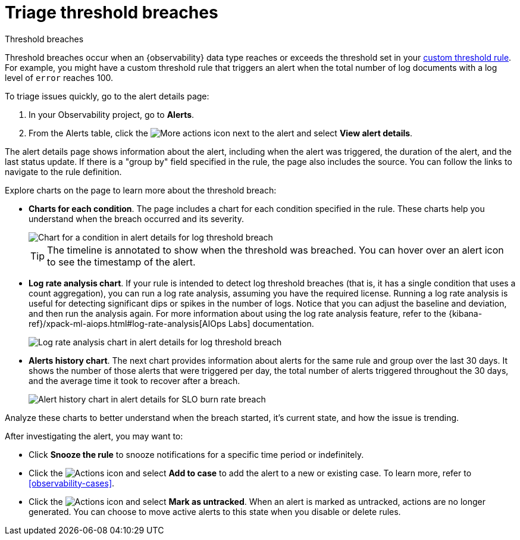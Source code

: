 [[observability-triage-threshold-breaches]]
= Triage threshold breaches

// :description: Triage threshold breaches on the alert details page.
// :keywords: serverless, observability, how-to, alerting

++++
<titleabbrev>Threshold breaches</titleabbrev>
++++

Threshold breaches occur when an {observability} data type reaches or exceeds the threshold set in your <<observability-create-custom-threshold-alert-rule,custom threshold rule>>.
For example, you might have a custom threshold rule that triggers an alert when the total number of log documents with a log level of `error` reaches 100.

To triage issues quickly, go to the alert details page:

. In your Observability project, go to **Alerts**.
. From the Alerts table, click the image:images/icons/boxesHorizontal.svg[More actions]
icon next to the alert and select **View alert details**.

The alert details page shows information about the alert, including when the alert was triggered,
the duration of the alert, and the last status update.
If there is a "group by" field specified in the rule, the page also includes the source.
You can follow the links to navigate to the rule definition.

Explore charts on the page to learn more about the threshold breach:

* **Charts for each condition**. The page includes a chart for each condition specified in the rule.
These charts help you understand when the breach occurred and its severity.
+
[role="screenshot"]
image::images/log-threshold-breach-condition-chart.png[Chart for a condition in alert details for log threshold breach]
+
[TIP]
====
The timeline is annotated to show when the threshold was breached.
You can hover over an alert icon to see the timestamp of the alert.
====
* **Log rate analysis chart**. If your rule is intended to detect log threshold breaches
(that is, it has a single condition that uses a count aggregation),
you can run a log rate analysis, assuming you have the required license.
Running a log rate analysis is useful for detecting significant dips or spikes in the number of logs.
Notice that you can adjust the baseline and deviation, and then run the analysis again.
For more information about using the log rate analysis feature,
refer to the {kibana-ref}/xpack-ml-aiops.html#log-rate-analysis[AIOps Labs] documentation.
+
[role="screenshot"]
image::images/log-threshold-breach-log-rate-analysis.png[Log rate analysis chart in alert details for log threshold breach]
* **Alerts history chart**. The next chart provides information about alerts for the same rule and group over the last 30 days.
It shows the number of those alerts that were triggered per day, the total number of alerts triggered throughout the 30 days,
and the average time it took to recover after a breach.
+
[role="screenshot"]
image::images/log-threshold-breach-alert-history-chart.png[Alert history chart in alert details for SLO burn rate breach]

Analyze these charts to better understand when the breach started, it's current
state, and how the issue is trending.

After investigating the alert, you may want to:

* Click **Snooze the rule** to snooze notifications for a specific time period or indefinitely.
* Click the image:images/icons/boxesVertical.svg[Actions] icon and select **Add to case** to add the alert to a new or existing case. To learn more, refer to <<observability-cases>>.
* Click the image:images/icons/boxesVertical.svg[Actions] icon and select **Mark as untracked**.
When an alert is marked as untracked, actions are no longer generated.
You can choose to move active alerts to this state when you disable or delete rules.
